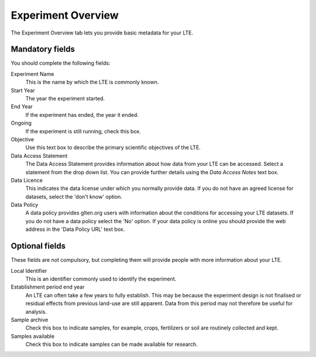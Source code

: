 ###################
Experiment Overview
###################

The Experiment Overview tab lets you provide basic metadata for your LTE.

Mandatory fields
================

You should complete the following fields:

Experiment Name
    This is the name by which the LTE is commonly known.

Start Year 
    The year the experiment started.

End Year
    If the experiment has ended, the year it ended.

Ongoing
    If the experiment is still running, check this box.

Objective
    Use this text box to describe the primary scientific objectives of the LTE.

Data Access Statement
    The Data Access Statement provides information about how data from your LTE can be accessed. Select a statement from the drop down list. You can provide further details using the *Data Access Notes* text box.

Data Licence
    This indicates the data license under which you normally provide data. If you do not have an agreed license for datasets, select the 'don't know' option.

Data Policy
    A data policy provides glten.org users with information about the conditions for accessing your LTE datasets. If you do not have a data policy select the 'No' option. If your data policy is online you should provide the web address in the 'Data Policy URL' text box.

Optional fields
===============

These fields are not compulsory, but completing them will provide people with more information about your LTE.

Local Identifier
    This is an identifier commonly used to identify the experiment.

Establishment period end year
    An LTE can often take a few years to fully establish. This may be because the experiment design is not finalised or residual effects from previous land-use are still apparent. Data from this period may not therefore be useful for analysis.

Sample archive
    Check this box to indicate samples, for example, crops, fertilizers or soil are routinely collected and kept.

Samples available
    Check this box to indicate samples can be made available for research.
